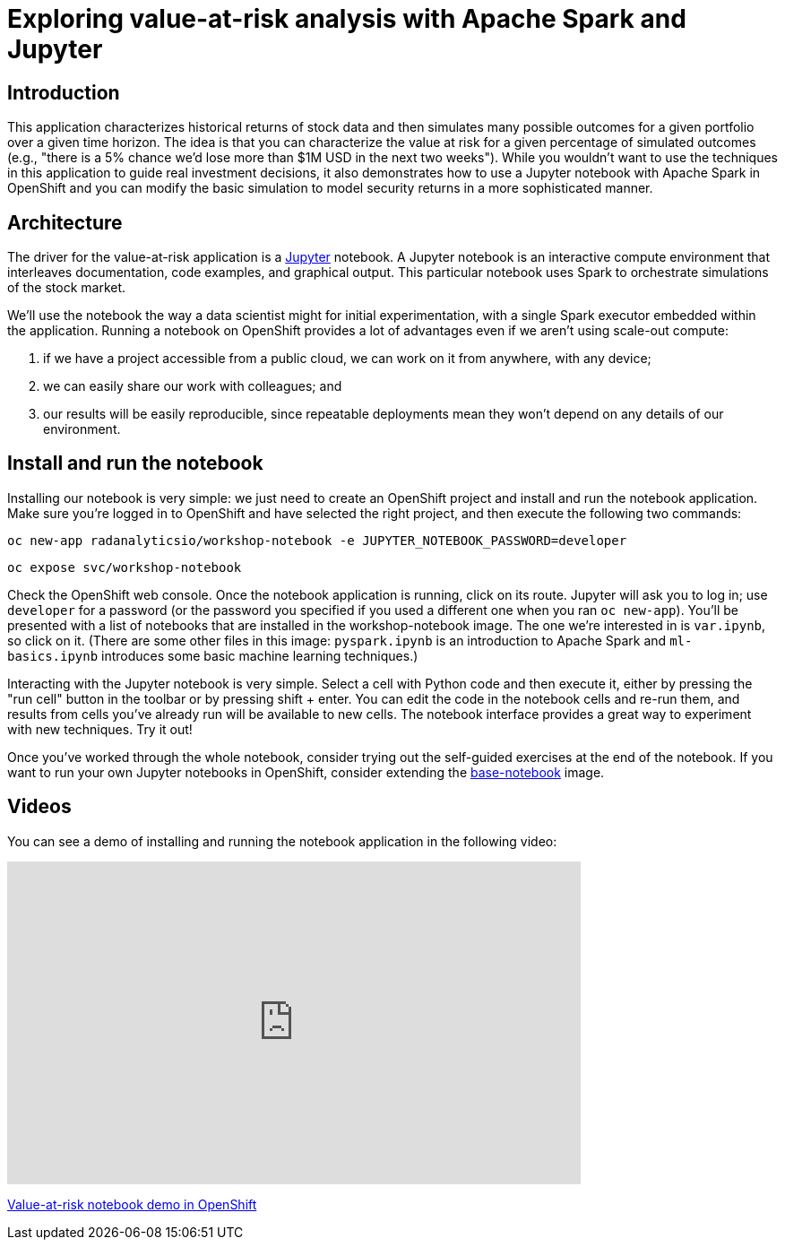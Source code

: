 = Exploring value-at-risk analysis with Apache Spark and Jupyter 
:page-project-name: Examples
:page-link: var
:page-weight: 1
:page-labels: [Python, Jupyter]
:page-layout: application
:page-menu_template: menu_tutorial_application.html
:page-menu_items: lightning
:page-description: The value-at-risk notebook is a simple example of how to run Jupyter notebooks on OpenShift, Monte Carlo simulations in Spark, and how to interactively explore data to find better ways to model it.
:page-project_links: ["https://github.com/radanalyticsio/workshop-notebook"]

[[introduction]]
== Introduction

This application characterizes historical returns of stock data and then
simulates many possible outcomes for a given portfolio over a given time
horizon. The idea is that you can characterize the value at risk for a given
percentage of simulated outcomes (e.g., "there is a 5% chance we'd lose more
than $1M USD in the next two weeks"). While you wouldn't want to use the
techniques in this application to guide real investment decisions, it also
demonstrates how to use a Jupyter notebook with Apache Spark in OpenShift and
you can modify the basic simulation to model security returns in a more
sophisticated manner.

[[architecture]]
== Architecture

The driver for the value-at-risk application is a
http://jupyter.org/[Jupyter] notebook. A Jupyter notebook is an interactive
compute environment that interleaves documentation, code examples, and
graphical output. This particular notebook uses Spark to orchestrate
simulations of the stock market.

We'll use the notebook the way a data scientist might for initial
experimentation, with a single Spark executor embedded within the application.
Running a notebook on OpenShift provides a lot of advantages even if we aren't
using scale-out compute:

1. if we have a project accessible from a public cloud, we can work on it from
anywhere, with any device;
2. we can easily share our work with colleagues; and
3. our results will be easily reproducible, since repeatable deployments mean they
won't depend on any details of our environment.

[[installation]]
== Install and run the notebook

Installing our notebook is very simple:  we just need to create an OpenShift project and install and run the notebook application.  Make sure you're logged in to OpenShift and have selected the right project, and then execute the following two commands:

`oc new-app radanalyticsio/workshop-notebook -e JUPYTER_NOTEBOOK_PASSWORD=developer`

`oc expose svc/workshop-notebook`

Check the OpenShift web console.  Once the notebook application is running, click on its route.  Jupyter will ask you to log in; use `developer` for a password (or the password you specified if you used a different one when you ran `oc new-app`).  You'll be presented with a list of notebooks that are installed in the workshop-notebook image.  The one we're interested in is `var.ipynb`, so click on it.  (There are some other files in this image:  `pyspark.ipynb` is an introduction to Apache Spark and `ml-basics.ipynb` introduces some basic machine learning techniques.)

Interacting with the Jupyter notebook is very simple. Select a cell with Python
code and then execute it, either by pressing the "run cell" button in the
toolbar or by pressing shift + enter. You can edit the code in the notebook
cells and re-run them, and results from cells you've already run will be
available to new cells. The notebook interface provides a great way to
experiment with new techniques. Try it out!

Once you've worked through the whole notebook, consider trying out the
self-guided exercises at the end of the notebook. If you want to run your own
Jupyter notebooks in OpenShift, consider extending the
https://github.com/radanalyticsio/base-notebook[base-notebook] image.

[[videos]]
== Videos

You can see a demo of installing and running the notebook application in the
following video:

pass:[<iframe src="https://player.vimeo.com/video/229217009" width="640" height="360" frameborder="0" webkitallowfullscreen mozallowfullscreen allowfullscreen></iframe>]

https://vimeo.com/229217009[Value-at-risk notebook demo in OpenShift]
